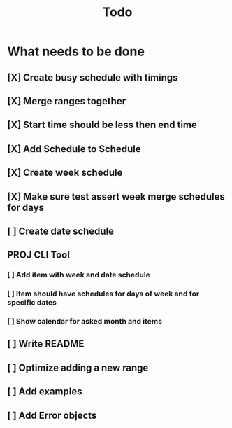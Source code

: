 #+TITLE: Todo

* What needs to be done
** [X] Create busy schedule with timings
** [X] Merge ranges together
** [X] Start time should be less then end time
** [X] Add Schedule to Schedule
** [X] Create week schedule
** [X] Make sure test assert week merge schedules for days
** [ ] Create date schedule
** PROJ CLI Tool
*** [ ] Add item with week and date schedule
*** [ ] Item should have schedules for days of week and for specific dates
*** [ ] Show calendar for asked month and items
** [ ] Write README
** [ ] Optimize adding a new range
** [ ] Add examples
** [ ] Add Error objects
